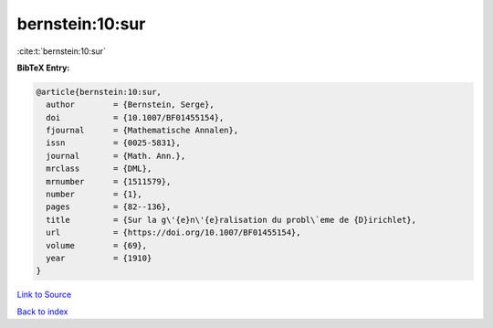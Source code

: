 bernstein:10:sur
================

:cite:t:`bernstein:10:sur`

**BibTeX Entry:**

.. code-block:: bibtex

   @article{bernstein:10:sur,
     author        = {Bernstein, Serge},
     doi           = {10.1007/BF01455154},
     fjournal      = {Mathematische Annalen},
     issn          = {0025-5831},
     journal       = {Math. Ann.},
     mrclass       = {DML},
     mrnumber      = {1511579},
     number        = {1},
     pages         = {82--136},
     title         = {Sur la g\'{e}n\'{e}ralisation du probl\`eme de {D}irichlet},
     url           = {https://doi.org/10.1007/BF01455154},
     volume        = {69},
     year          = {1910}
   }

`Link to Source <https://doi.org/10.1007/BF01455154},>`_


`Back to index <../By-Cite-Keys.html>`_
